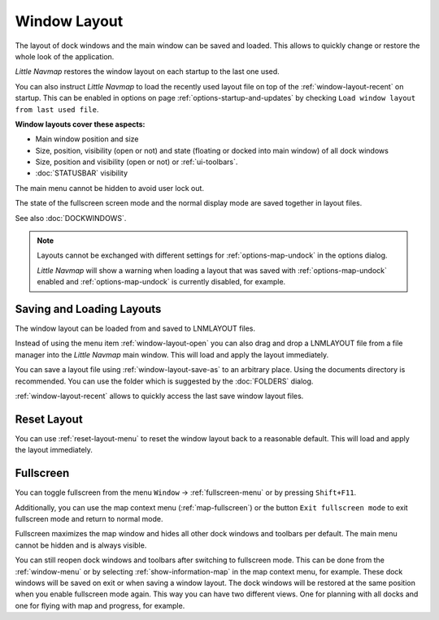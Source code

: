 Window Layout
---------------------------

The layout of dock windows and the main window can be saved and loaded. This allows to quickly
change or restore the whole look of the application.

*Little Navmap* restores the window layout on each startup to the last one used.

You can also instruct *Little Navmap* to load the recently used layout file on top of the
:ref:`window-layout-recent` on startup. This can be enabled in options on page :ref:`options-startup-and-updates` by checking
``Load window layout from last used file``.

**Window layouts cover these aspects:**

-  Main window position and size
-  Size, position, visibility (open or not) and state (floating or docked into main window) of all dock windows
-  Size, position and visibility (open or not) or :ref:`ui-toolbars`.
-  :doc:`STATUSBAR` visibility

The main menu cannot be hidden to avoid user lock out.

The state of the fullscreen screen mode and the normal display mode are saved together in layout files.

See also :doc:`DOCKWINDOWS`.

.. note::

    Layouts cannot be exchanged with different settings for :ref:`options-map-undock` in the options dialog.

    *Little Navmap* will show a warning when loading a layout that was saved with :ref:`options-map-undock` enabled
    and :ref:`options-map-undock` is currently disabled, for example.

.. _save-load-layouts:

Saving and Loading Layouts
^^^^^^^^^^^^^^^^^^^^^^^^^^^^

The window layout can be loaded from and saved to LNMLAYOUT files.

Instead of using the menu item :ref:`window-layout-open`
you can also drag and drop a LNMLAYOUT file from a file manager into the *Little Navmap* main
window. This will load and apply the layout immediately.

You can save a layout file using :ref:`window-layout-save-as` to an arbitrary place. Using the documents directory
is recommended. You can use the folder which is suggested by the :doc:`FOLDERS` dialog.

:ref:`window-layout-recent` allows to quickly access the last save window layout files.

Reset Layout
^^^^^^^^^^^^^^^^^^^^^^^^^^^^

You can use :ref:`reset-layout-menu` to reset the window layout back to a reasonable default.
This will load and apply the layout immediately.

.. _fullscreen:

Fullscreen
^^^^^^^^^^^^^^^^^^^^^^^^^

You can toggle fullscreen from the menu ``Window`` -> :ref:`fullscreen-menu` or by pressing ``Shift+F11``.

Additionally, you can use the map context menu (:ref:`map-fullscreen`) or the button ``Exit
fullscreen mode``  to exit fullscreen mode and return to normal mode.

Fullscreen maximizes the map window and hides all other dock windows and toolbars per default.
The main menu cannot be hidden and is always visible.

You can still reopen dock windows and toolbars after switching to fullscreen mode. This can be done from the
:ref:`window-menu` or by selecting :ref:`show-information-map` in the map context menu, for example.
These dock windows will be saved on exit or when saving a window layout.
The dock windows will be restored at the same position when you enable fullscreen mode again.
This way you can have two different views. One for planning with all docks and one for flying with map and progress, for example.
